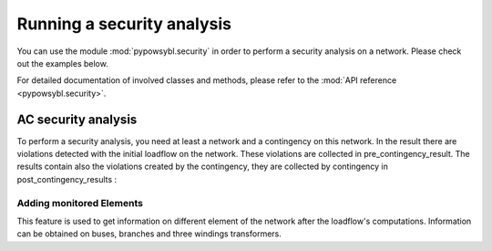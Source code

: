 Running a security analysis
===========================

.. testsetup:: *

    import pypowsybl as pp
    import pandas as pd
    pd.options.display.max_columns = None
    pd.options.display.expand_frame_repr = False

You can use the module :mod:`pypowsybl.security` in order to perform a security analysis on a network.
Please check out the examples below.

For detailed documentation of involved classes and methods, please refer to the :mod:`API reference <pypowsybl.security>`.


AC security analysis
--------------------

To perform a security analysis, you need at least a network and a contingency on this network.
In the result there are violations detected with the initial loadflow on the network.
These violations are collected in pre_contingency_result. The results contain also
the violations created by the contingency, they are collected by contingency in post_contingency_results :

.. doctest::
    :options: +NORMALIZE_WHITESPACE

    >>> network = pp.network.create_eurostag_tutorial_example1_network()
    >>> network.update_loads(pd.DataFrame(columns=['p0'], data=[800], index=['LOAD']))
    >>> security_analysis = pp.security.create_analysis()
    >>> security_analysis.add_single_element_contingency('NHV1_NHV2_1', 'First contingency')
    >>> result = security_analysis.run_ac(network)
    >>> result.pre_contingency_result
    ContingencyResult(contingency_id='', status=CONVERGED, limit_violations=[3])
    >>> result.post_contingency_results
    {'First contingency': ContingencyResult(contingency_id='First contingency', status=CONVERGED, limit_violations=[2])}
    >>> result.limit_violations
                                  subject_name   limit_type limit_name   limit  acceptable_duration  limit_reduction        value side
    contingency_id    subject_id
                      NHV1_NHV2_1                   CURRENT              500.0           2147483647              1.0   623.568946  ONE
                      NHV1_NHV2_2                   CURRENT              500.0           2147483647              1.0   655.409876  TWO
                      VLHV1                     LOW_VOLTAGE              400.0           2147483647              1.0   398.917401
    First contingency NHV1_NHV2_2                   CURRENT             1200.0                   60              1.0  1438.021676  ONE
                      NHV1_NHV2_2                   CURRENT              500.0           2147483647              1.0  1477.824335  TWO




Adding monitored Elements
^^^^^^^^^^^^^^^^^^^^^^^^^

This feature is used to get information on different element of the network after the loadflow's computations.
Information can be obtained on buses, branches and three windings transformers.

.. testsetup:: security.monitored_elements

    import pandas as pd
    pd.options.display.float_format = '{:,.2f}'.format

.. doctest:: security.monitored_elements
    :options: +NORMALIZE_WHITESPACE

    >>> network = pp.network.create_eurostag_tutorial_example1_network()
    >>> security_analysis = pp.security.create_analysis()
    >>> security_analysis.add_single_element_contingency('NHV1_NHV2_1', 'NHV1_NHV2_1')
    >>> security_analysis.add_single_element_contingency('NGEN_NHV1', 'NGEN_NHV1')
    >>> security_analysis.add_monitored_elements(voltage_level_ids=['VLHV2'])
    >>> security_analysis.add_postcontingency_monitored_elements(branch_ids=['NHV1_NHV2_2'], contingency_ids=['NHV1_NHV2_1', 'NGEN_NHV1'])
    >>> security_analysis.add_postcontingency_monitored_elements(branch_ids=['NHV1_NHV2_1'], contingency_ids='NGEN_NHV1')
    >>> security_analysis.add_precontingency_monitored_elements(branch_ids=['NHV1_NHV2_2'])
    >>> results = security_analysis.run_ac(network)
    >>> results.bus_results
                                             v_mag  v_angle
    contingency_id voltage_level_id bus_id
                   VLHV2            NHV2    389.95    -3.51
    NGEN_NHV1      VLHV2            NHV2    569.04    -1.71
    NHV1_NHV2_1    VLHV2            NHV2    366.58    -7.50
    >>> results.branch_results
                                   p1     q1       i1      p2      q2       i2
    contingency_id branch_id
                   NHV1_NHV2_2 302.44  98.74   456.77 -300.43 -137.19   488.99
    NGEN_NHV1      NHV1_NHV2_2 301.06   0.00   302.80 -300.19 -116.60   326.75
                   NHV1_NHV2_1 301.06   0.00   302.80 -300.19 -116.60   326.75
    NHV1_NHV2_1    NHV1_NHV2_2 610.56 334.06 1,008.93 -601.00 -285.38 1,047.83

.. testcleanup:: security.monitored_elements

    pd.options.display.float_format = None
